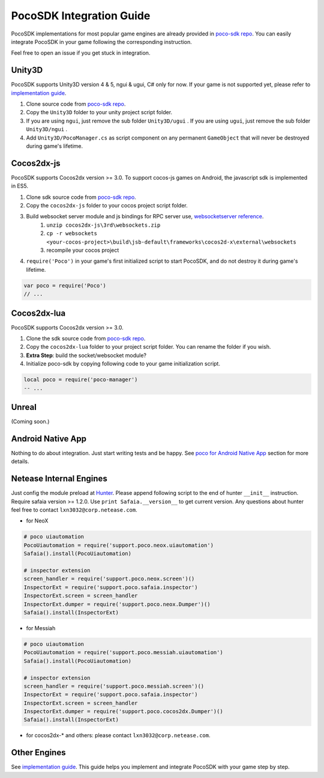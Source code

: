 
PocoSDK Integration Guide
=========================

PocoSDK implementations for most popular game engines are already provided in `poco-sdk repo`_. You can easily integrate PocoSDK in your game following the corresponding instruction.

Feel free to open an issue if you get stuck in integration.

Unity3D
-------
PocoSDK supports Unity3D version 4 & 5, ngui & ugui, C# only for now. If your game is not supported yet, please refer to `implementation guide <implementation_guide.html>`_.

1. Clone source code from `poco-sdk repo`_. 
#. Copy the ``Unity3D`` folder to your unity project script folder.
#. If you are using ``ngui``, just remove the sub folder ``Unity3D/ugui`` . If you are using ``ugui``, just remove the sub folder ``Unity3D/ngui`` .
#. Add ``Unity3D/PocoManager.cs`` as script component on any permanent ``GameObject`` that will never be destroyed during game's lifetime.


Cocos2dx-js
-----------

PocoSDK supports Cocos2dx version >= 3.0. To support cocos-js games on Android, the javascript sdk is implemented in ES5.

1. Clone sdk source code from `poco-sdk repo`_. 
#. Copy the ``cocos2dx-js`` folder to your cocos project script folder.
#. Build websocket server module and js bindings for RPC server use, `websocketserver reference`_.
    #. ``unzip cocos2dx-js\3rd\websockets.zip``
    #. ``cp -r websockets <your-cocos-project>\build\jsb-default\frameworks\cocos2d-x\external\websockets``
    #. recompile your cocos project
#. ``require('Poco')``  in your game's first initialized script to start PocoSDK, and do not destroy it during game's lifetime.

.. code-block:: javascript

    var poco = require('Poco')
    // ...


Cocos2dx-lua
------------

PocoSDK supports Cocos2dx version >= 3.0. 

1. Clone the sdk source code from `poco-sdk repo`_. 
#. Copy the ``cocos2dx-lua`` folder to your project script folder. You can rename the folder if you wish.
#. **Extra Step**: build the socket/websocket module?
#. Initialize poco-sdk by copying following code to your game initialization script.

.. code-block:: lua

    local poco = require('poco-manager')
    -- ...

Unreal
------

(Coming soon.)

Android Native App
------------------

Nothing to do about integration. Just start writing tests and be happy.
See `poco for Android Native App`_ section for more details.

Netease Internal Engines
------------------------

Just config the module preload at `Hunter`_. Please append following script to the end of hunter ``__init__``
instruction. Require safaia version >= 1.2.0. Use ``print Safaia.__version__`` to get current version.
Any questions about hunter feel free to contact ``lxn3032@corp.netease.com``.

* for NeoX

.. code-block:: python

    # poco uiautomation
    PocoUiautomation = require('support.poco.neox.uiautomation')
    Safaia().install(PocoUiautomation)

    # inspector extension
    screen_handler = require('support.poco.neox.screen')()
    InspectorExt = require('support.poco.safaia.inspector')
    InspectorExt.screen = screen_handler
    InspectorExt.dumper = require('support.poco.neox.Dumper')()
    Safaia().install(InspectorExt)

* for Messiah

.. code-block:: python

    # poco uiautomation
    PocoUiautomation = require('support.poco.messiah.uiautomation')
    Safaia().install(PocoUiautomation)

    # inspector extension
    screen_handler = require('support.poco.messiah.screen')()
    InspectorExt = require('support.poco.safaia.inspector')
    InspectorExt.screen = screen_handler
    InspectorExt.dumper = require('support.poco.cocos2dx.Dumper')()
    Safaia().install(InspectorExt)

* for cocos2dx-* and others: please contact ``lxn3032@corp.netease.com``.

Other Engines
-------------

See `implementation guide <implementation_guide.html>`_. This guide helps you implement and integrate PocoSDK with your game step by step.

.. _poco-sdk repo: https://github.com/AirtestProject/Poco-SDK
.. _poco for Android Native App: poco_for_android_native_app.html
.. _Hunter: http://hunter.nie.netease.com/mywork/instruction
.. _websocketserver reference: http://discuss.cocos2d-x.org/t/cocos2d-js-websocket-server/33570
